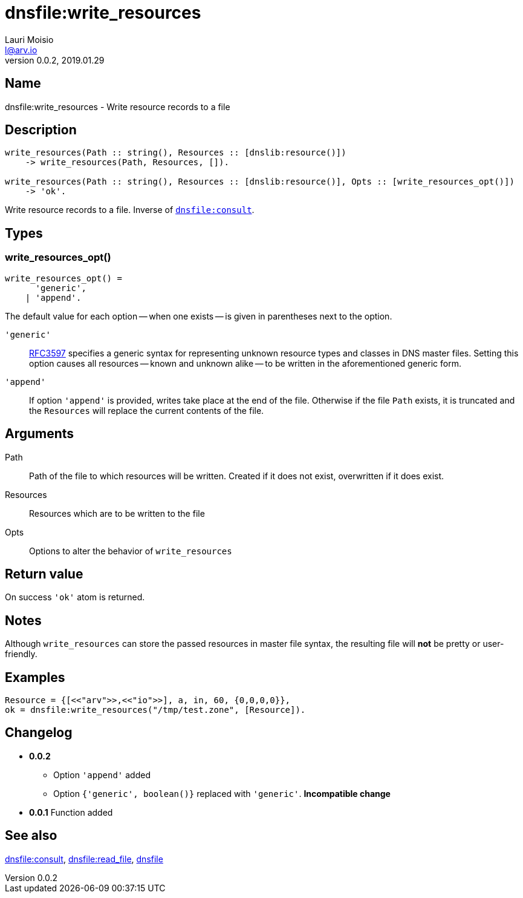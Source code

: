 = dnsfile:write_resources
Lauri Moisio <l@arv.io>
Version 0.0.2, 2019.01.29
:ext-relative: {outfilesuffix}

== Name

dnsfile:write_resources - Write resource records to a file

== Description

[source,erlang]
----
write_resources(Path :: string(), Resources :: [dnslib:resource()])
    -> write_resources(Path, Resources, []).

write_resources(Path :: string(), Resources :: [dnslib:resource()], Opts :: [write_resources_opt()])
    -> 'ok'.
----

Write resource records to a file. Inverse of link:dnsfile.consult{ext-relative}[`dnsfile:consult`].

== Types

=== write_resources_opt()

[source,erlang]
write_resources_opt() =
      'generic',
    | 'append'.

The default value for each option -- when one exists -- is given in parentheses next to the option.

`'generic'`::

link:https://tools.ietf.org/rfc/rfc3597.txt[RFC3597] specifies a generic syntax for representing unknown resource types and classes in DNS master files. Setting this option causes all resources -- known and unknown alike -- to be written in the aforementioned generic form.

`'append'`::

If option `'append'` is provided, writes take place at the end of the file. Otherwise if the file `Path` exists, it is truncated and the `Resources` will replace the current contents of the file.

== Arguments

Path::

Path of the file to which resources will be written. Created if it does not exist, overwritten if it does exist.

Resources::

Resources which are to be written to the file

Opts::

Options to alter the behavior of `write_resources`

== Return value

On success `'ok'` atom is returned.

== Notes

Although `write_resources` can store the passed resources in master file syntax, the resulting file will *not* be pretty or user-friendly.

== Examples

[source,erlang]
----
Resource = {[<<"arv">>,<<"io">>], a, in, 60, {0,0,0,0}},
ok = dnsfile:write_resources("/tmp/test.zone", [Resource]).
----

== Changelog

* *0.0.2*
** Option `'append'` added
** Option `{'generic', boolean()}` replaced with `'generic'`. *Incompatible change*
* *0.0.1* Function added

== See also

link:dnsfile.consult{ext-relative}[dnsfile:consult],
link:dnsfile.read_file{ext-relative}[dnsfile:read_file],
link:dnsfile{ext-relative}[dnsfile]
